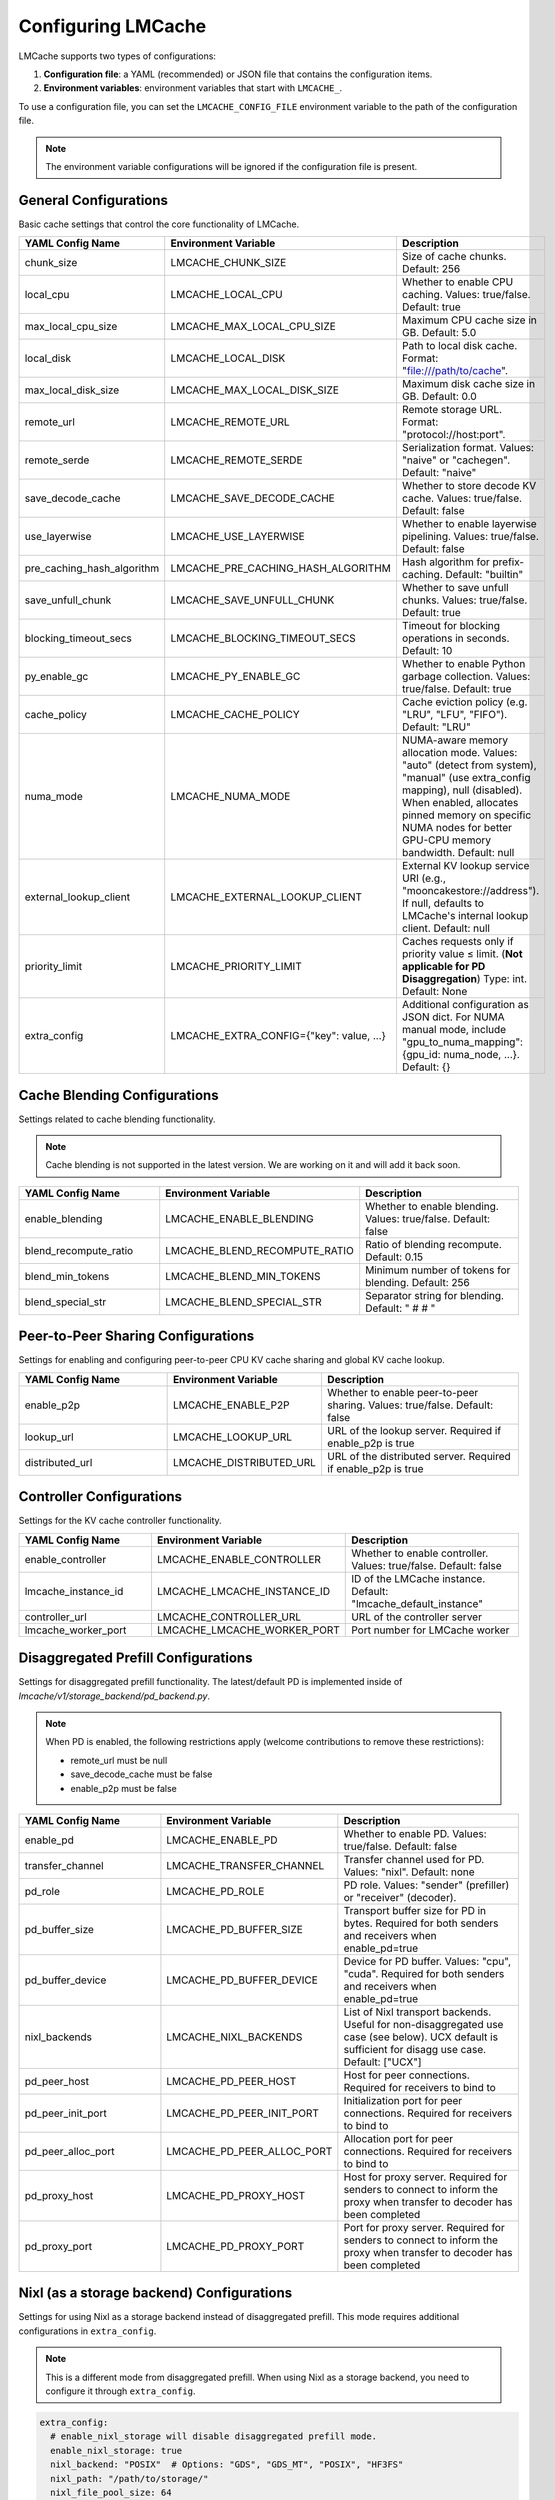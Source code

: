 Configuring LMCache
===================

LMCache supports two types of configurations:

1. **Configuration file**: a YAML (recommended) or JSON file that contains the configuration items.
2. **Environment variables**: environment variables that start with ``LMCACHE_``. 

To use a configuration file, you can set the ``LMCACHE_CONFIG_FILE`` environment variable to the path of the configuration file.

.. note::

    The environment variable configurations will be ignored if the configuration file is present.


General Configurations
----------------------

Basic cache settings that control the core functionality of LMCache.

.. list-table::
   :header-rows: 1
   :widths: 30 30 40

   * - YAML Config Name
     - Environment Variable
     - Description
   * - chunk_size
     - LMCACHE_CHUNK_SIZE
     - Size of cache chunks. Default: 256
   * - local_cpu
     - LMCACHE_LOCAL_CPU
     - Whether to enable CPU caching. Values: true/false. Default: true
   * - max_local_cpu_size
     - LMCACHE_MAX_LOCAL_CPU_SIZE
     - Maximum CPU cache size in GB. Default: 5.0
   * - local_disk
     - LMCACHE_LOCAL_DISK
     - Path to local disk cache. Format: "file:///path/to/cache".
   * - max_local_disk_size
     - LMCACHE_MAX_LOCAL_DISK_SIZE
     - Maximum disk cache size in GB. Default: 0.0
   * - remote_url
     - LMCACHE_REMOTE_URL
     - Remote storage URL. Format: "protocol://host:port".
   * - remote_serde
     - LMCACHE_REMOTE_SERDE
     - Serialization format. Values: "naive" or "cachegen". Default: "naive"
   * - save_decode_cache
     - LMCACHE_SAVE_DECODE_CACHE
     - Whether to store decode KV cache. Values: true/false. Default: false
   * - use_layerwise
     - LMCACHE_USE_LAYERWISE
     - Whether to enable layerwise pipelining. Values: true/false. Default: false
   * - pre_caching_hash_algorithm
     - LMCACHE_PRE_CACHING_HASH_ALGORITHM
     - Hash algorithm for prefix-caching. Default: "builtin"
   * - save_unfull_chunk
     - LMCACHE_SAVE_UNFULL_CHUNK
     - Whether to save unfull chunks. Values: true/false. Default: true
   * - blocking_timeout_secs
     - LMCACHE_BLOCKING_TIMEOUT_SECS
     - Timeout for blocking operations in seconds. Default: 10
   * - py_enable_gc
     - LMCACHE_PY_ENABLE_GC
     - Whether to enable Python garbage collection. Values: true/false. Default: true
   * - cache_policy
     - LMCACHE_CACHE_POLICY
     - Cache eviction policy (e.g. "LRU", "LFU", "FIFO"). Default: "LRU"
   * - numa_mode
     - LMCACHE_NUMA_MODE
     - NUMA-aware memory allocation mode. Values: "auto" (detect from system), "manual" (use extra_config mapping), null (disabled). When enabled, allocates pinned memory on specific NUMA nodes for better GPU-CPU memory bandwidth. Default: null
   * - external_lookup_client
     - LMCACHE_EXTERNAL_LOOKUP_CLIENT
     - External KV lookup service URI (e.g., "mooncakestore://address"). If null, defaults to LMCache's internal lookup client. Default: null
   * - priority_limit
     - LMCACHE_PRIORITY_LIMIT
     - Caches requests only if priority value ≤ limit. (**Not applicable for PD Disaggregation**) Type: int. Default: None
   * - extra_config
     - LMCACHE_EXTRA_CONFIG={"key": value, ...}
     - Additional configuration as JSON dict. For NUMA manual mode, include "gpu_to_numa_mapping": {gpu_id: numa_node, ...}. Default: {}
     
Cache Blending Configurations
-----------------------------

Settings related to cache blending functionality.

.. note::

    Cache blending is not supported in the latest version. We are working on it and will add it back soon.

.. list-table::
   :header-rows: 1
   :widths: 30 30 40

   * - YAML Config Name
     - Environment Variable
     - Description
   * - enable_blending
     - LMCACHE_ENABLE_BLENDING
     - Whether to enable blending. Values: true/false. Default: false
   * - blend_recompute_ratio
     - LMCACHE_BLEND_RECOMPUTE_RATIO
     - Ratio of blending recompute. Default: 0.15
   * - blend_min_tokens
     - LMCACHE_BLEND_MIN_TOKENS
     - Minimum number of tokens for blending. Default: 256
   * - blend_special_str
     - LMCACHE_BLEND_SPECIAL_STR
     - Separator string for blending. Default: " # # "

Peer-to-Peer Sharing Configurations
-----------------------------------

Settings for enabling and configuring peer-to-peer CPU KV cache sharing and global KV cache lookup.

.. list-table::
   :header-rows: 1
   :widths: 30 30 40

   * - YAML Config Name
     - Environment Variable
     - Description
   * - enable_p2p
     - LMCACHE_ENABLE_P2P
     - Whether to enable peer-to-peer sharing. Values: true/false. Default: false
   * - lookup_url
     - LMCACHE_LOOKUP_URL
     - URL of the lookup server. Required if enable_p2p is true
   * - distributed_url
     - LMCACHE_DISTRIBUTED_URL
     - URL of the distributed server. Required if enable_p2p is true

Controller Configurations
-------------------------

Settings for the KV cache controller functionality.

.. list-table::
   :header-rows: 1
   :widths: 30 30 40

   * - YAML Config Name
     - Environment Variable
     - Description
   * - enable_controller
     - LMCACHE_ENABLE_CONTROLLER
     - Whether to enable controller. Values: true/false. Default: false
   * - lmcache_instance_id
     - LMCACHE_LMCACHE_INSTANCE_ID
     - ID of the LMCache instance. Default: "lmcache_default_instance"
   * - controller_url
     - LMCACHE_CONTROLLER_URL
     - URL of the controller server
   * - lmcache_worker_port
     - LMCACHE_LMCACHE_WORKER_PORT
     - Port number for LMCache worker

Disaggregated Prefill Configurations
-------------------------------------------

Settings for disaggregated prefill functionality. The latest/default PD is implemented inside of `lmcache/v1/storage_backend/pd_backend.py`.

.. note::

    When PD is enabled, the following restrictions apply (welcome contributions to remove these restrictions):
    
    - remote_url must be null
    - save_decode_cache must be false
    - enable_p2p must be false

.. list-table::
   :header-rows: 1
   :widths: 30 30 40

   * - YAML Config Name
     - Environment Variable
     - Description
   * - enable_pd
     - LMCACHE_ENABLE_PD
     - Whether to enable PD. Values: true/false. Default: false
   * - transfer_channel
     - LMCACHE_TRANSFER_CHANNEL
     - Transfer channel used for PD. Values: "nixl". Default: none
   * - pd_role
     - LMCACHE_PD_ROLE
     - PD role. Values: "sender" (prefiller) or "receiver" (decoder).
   * - pd_buffer_size
     - LMCACHE_PD_BUFFER_SIZE
     - Transport buffer size for PD in bytes. Required for both senders and receivers when enable_pd=true
   * - pd_buffer_device
     - LMCACHE_PD_BUFFER_DEVICE
     - Device for PD buffer. Values: "cpu", "cuda". Required for both senders and receivers when enable_pd=true
   * - nixl_backends
     - LMCACHE_NIXL_BACKENDS
     - List of Nixl transport backends. Useful for non-disaggregated use case (see below). UCX default is sufficient for disagg use case. Default: ["UCX"]
   * - pd_peer_host
     - LMCACHE_PD_PEER_HOST
     - Host for peer connections. Required for receivers to bind to
   * - pd_peer_init_port
     - LMCACHE_PD_PEER_INIT_PORT
     - Initialization port for peer connections. Required for receivers to bind to
   * - pd_peer_alloc_port
     - LMCACHE_PD_PEER_ALLOC_PORT
     - Allocation port for peer connections. Required for receivers to bind to
   * - pd_proxy_host
     - LMCACHE_PD_PROXY_HOST
     - Host for proxy server. Required for senders to connect to inform the proxy when transfer to decoder has been completed
   * - pd_proxy_port
     - LMCACHE_PD_PROXY_PORT
     - Port for proxy server. Required for senders to connect to inform the proxy when transfer to decoder has been completed

Nixl (as a storage backend) Configurations
------------------------------------------

Settings for using Nixl as a storage backend instead of disaggregated prefill. This mode requires additional configurations in ``extra_config``.

.. note::

    This is a different mode from disaggregated prefill. When using Nixl as a storage backend, you need to configure it through ``extra_config``.

.. code-block:: yaml

  
    extra_config: 
      # enable_nixl_storage will disable disaggregated prefill mode.
      enable_nixl_storage: true
      nixl_backend: "POSIX"  # Options: "GDS", "GDS_MT", "POSIX", "HF3FS"
      nixl_path: "/path/to/storage/"
      nixl_file_pool_size: 64

.. list-table::
   :header-rows: 1
   :widths: 30 40

   * - Configuration Key
     - Description
   * - enable_nixl_storage
     - Whether to enable Nixl storage backend. Values: true/false
   * - nixl_backend
     - Storage backend type. Options: "GDS", "GDS_MT", "POSIX", "HF3FS"
   * - nixl_path
     - File system path for Nixl storage
   * - nixl_file_pool_size
     - Number of files in the storage pool


Additional Storage Configurations
---------------------------------

Settings for different storage backends and paths.

.. list-table::
   :header-rows: 1
   :widths: 30 30 40

   * - YAML Config Name
     - Environment Variable
     - Description
   * - weka_path
     - LMCACHE_WEKA_PATH
     - Path for Weka storage backend
   * - gds_path
     - LMCACHE_GDS_PATH
     - Path for GDS backend
   * - cufile_buffer_size
     - LMCACHE_CUFILE_BUFFER_SIZE
     - Buffer size for cuFile operations

Internal API Server Configurations
----------------------------------

Settings for the internal API server that provides management and debugging APIs for LMCache engines. The API server runs on each worker and scheduler, allowing you to inspect and control LMCache behavior at runtime.

.. note::

    The internal API server provides endpoints for:
    
    - **Metrics**: Performance and cache statistics 
    - **Configuration**: Runtime configuration inspection
    - **Metadata**: Engine and model metadata
    - **Threads**: Thread debugging information
    - **Log Level**: Dynamic log level adjustment
    - **Script Execution**: Run custom Python scripts with access to the LMCache engine

Configuration Options
~~~~~~~~~~~~~~~~~~~~~

.. list-table::
   :header-rows: 1
   :widths: 30 30 40

   * - YAML Config Name
     - Environment Variable
     - Description
   * - internal_api_server_enabled
     - LMCACHE_INTERNAL_API_SERVER_ENABLED
     - Whether to enable internal API server. Default: false
   * - internal_api_server_host
     - LMCACHE_INTERNAL_API_SERVER_HOST
     - Host for internal API server to bind to. Default: "0.0.0.0"
   * - internal_api_server_port_start
     - LMCACHE_INTERNAL_API_SERVER_PORT_START
     - Starting port for internal API server. Port assignment: Scheduler = port_start + 0, Worker i = port_start + i + 1. Example: If port_start=6999, then Scheduler=6999, Worker 0=7000, Worker 1=7001, etc. Default: 6999
   * - internal_api_server_include_index_list
     - LMCACHE_INTERNAL_API_SERVER_INCLUDE_INDEX_LIST
     - List of worker/scheduler indices to enable API server on. Use 0 for scheduler, 1 for worker 0, 2 for worker 1, etc. If null, enables on all workers/scheduler. Example: [0, 1] enables only on scheduler and worker 0. Default: null
   * - internal_api_server_socket_path_prefix
     - LMCACHE_INTERNAL_API_SERVER_SOCKET_PATH_PREFIX
     - If specified, use Unix domain sockets instead of TCP ports. Socket paths will be "{prefix}_{port}". Example: "/tmp/lmcache_api_socket" creates "/tmp/lmcache_api_socket_6999", "/tmp/lmcache_api_socket_7000", etc. Default: null

Plugin Configurations
---------------------

Settings for plugin system.

.. list-table::
   :header-rows: 1
   :widths: 30 30 40

   * - YAML Config Name
     - Environment Variable
     - Description
   * - plugin_locations
     - LMCACHE_PLUGIN_LOCATIONS
     - List of plugin locations. Default: []

Deprecated Configurations
-------------------------

These configurations are deprecated and may be removed in future versions.

.. list-table::
   :header-rows: 1
   :widths: 30 30 40

   * - YAML Config Name
     - Environment Variable
     - Description
   * - audit_actual_remote_url
     - LMCACHE_AUDIT_ACTUAL_REMOTE_URL
     - (Deprecated) URL of actual remote LMCache instance for auditing. Use extra_config['audit_actual_remote_url'] instead
     